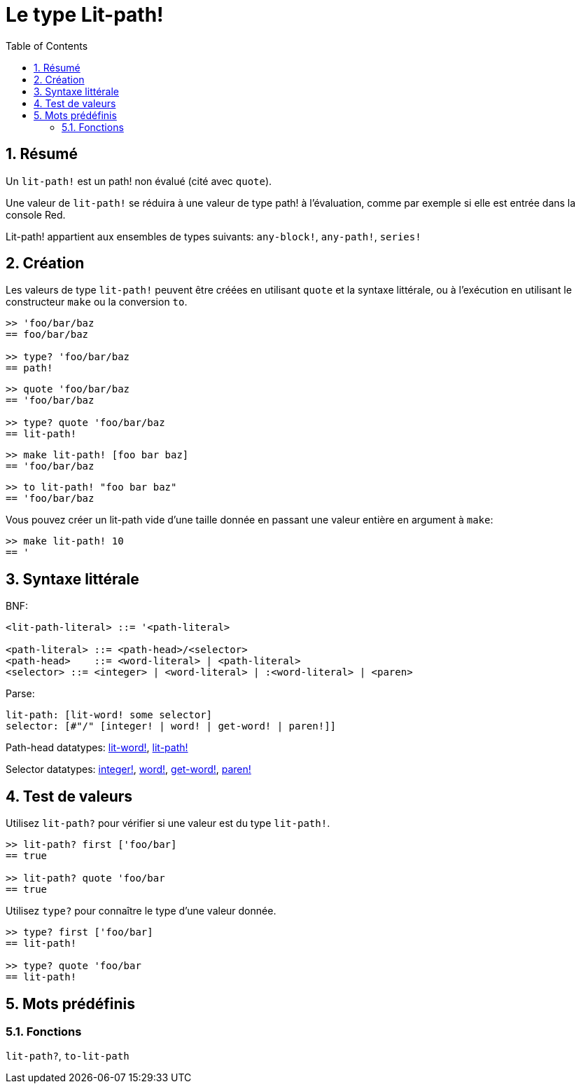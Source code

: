 = Le type Lit-path!
:toc:
:numbered:


== Résumé

Un `lit-path!` est un path! non évalué (cité avec `quote`).

Une valeur de `lit-path!` se réduira à une valeur de type path! à l'évaluation, comme par exemple si elle est entrée dans la console Red.

Lit-path! appartient aux ensembles de types suivants: `any-block!`, `any-path!`, `series!`

== Création

Les valeurs de type `lit-path!` peuvent être créées en utilisant `quote` et la syntaxe littérale, ou à l'exécution en utilisant le constructeur `make` ou la conversion `to`.

```red
>> 'foo/bar/baz
== foo/bar/baz

>> type? 'foo/bar/baz
== path!
```

```red
>> quote 'foo/bar/baz
== 'foo/bar/baz

>> type? quote 'foo/bar/baz
== lit-path!
```

```red
>> make lit-path! [foo bar baz]
== 'foo/bar/baz
```

```red
>> to lit-path! "foo bar baz"
== 'foo/bar/baz
```

Vous pouvez créer un lit-path vide d'une taille donnée en passant une valeur entière en argument à `make`:

```red
>> make lit-path! 10
== '
```

== Syntaxe littérale

BNF:

```
<lit-path-literal> ::= '<path-literal>

<path-literal> ::= <path-head>/<selector>
<path-head>    ::= <word-literal> | <path-literal>
<selector> ::= <integer> | <word-literal> | :<word-literal> | <paren>
```

Parse:
```
lit-path: [lit-word! some selector]
selector: [#"/" [integer! | word! | get-word! | paren!]]
```

Path-head datatypes: link:lit-word.adoc[lit-word!], link:lit-path.adoc[lit-path!]

Selector datatypes: link:integer.adoc[integer!], link:word.adoc[word!], link:get-word.adoc[get-word!], link:paren.adoc[paren!]


== Test de valeurs

Utilisez `lit-path?` pour vérifier si une valeur est du type `lit-path!`.

```red
>> lit-path? first ['foo/bar]
== true

>> lit-path? quote 'foo/bar
== true
```

Utilisez `type?` pour connaître le type d'une valeur donnée.

```red
>> type? first ['foo/bar]
== lit-path!

>> type? quote 'foo/bar
== lit-path!
```

== Mots prédéfinis

=== Fonctions

`lit-path?`, `to-lit-path`